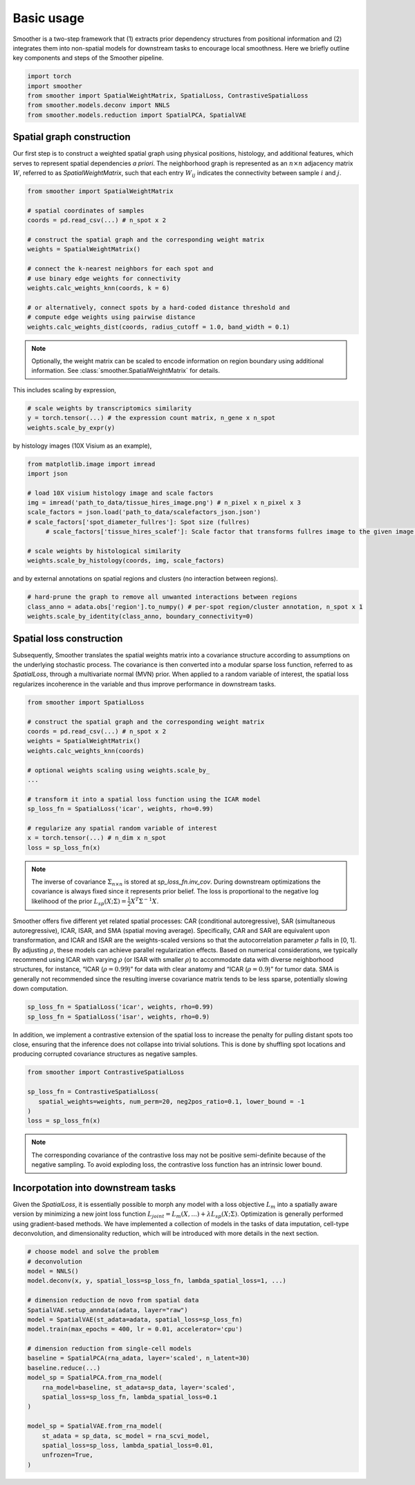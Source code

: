 Basic usage
============

Smoother is a two-step framework that (1) extracts prior dependency structures from positional information and (2) integrates them into non-spatial models for downstream tasks to encourage local smoothness.
Here we briefly outline key components and steps of the Smoother pipeline. 

.. code-block:: python

   import torch
   import smoother
   from smoother import SpatialWeightMatrix, SpatialLoss, ContrastiveSpatialLoss
   from smoother.models.deconv import NNLS
   from smoother.models.reduction import SpatialPCA, SpatialVAE

**Spatial graph construction**
----------------------------------

Our first step is to construct a weighted spatial graph using physical positions, histology, and additional features, which serves to represent spatial dependencies `a priori`. 
The neighborhood graph is represented as an :math:`n \times n` adjacency matrix :math:`W`, referred to as `SpatialWeightMatrix`, such that 
each entry :math:`W_{ij}` indicates the connectivity between sample :math:`i` and :math:`j`.

.. code-block:: python

   from smoother import SpatialWeightMatrix

   # spatial coordinates of samples
   coords = pd.read_csv(...) # n_spot x 2

   # construct the spatial graph and the corresponding weight matrix
   weights = SpatialWeightMatrix()

   # connect the k-nearest neighbors for each spot and
   # use binary edge weights for connectivity
   weights.calc_weights_knn(coords, k = 6)

   # or alternatively, connect spots by a hard-coded distance threshold and 
   # compute edge weights using pairwise distance
   weights.calc_weights_dist(coords, radius_cutoff = 1.0, band_width = 0.1) 

.. note::

   Optionally, the weight matrix can be scaled to encode information on region boundary using additional information. 
   See :class:`smoother.SpatialWeightMatrix` for details.

This includes scaling by expression,

.. code-block:: python

   # scale weights by transcriptomics similarity
   y = torch.tensor(...) # the expression count matrix, n_gene x n_spot
   weights.scale_by_expr(y)

by histology images (10X Visium as an example),

.. code-block:: python

   from matplotlib.image import imread
   import json

   # load 10X visium histology image and scale factors
   img = imread('path_to_data/tissue_hires_image.png') # n_pixel x n_pixel x 3
   scale_factors = json.load('path_to_data/scalefactors_json.json')
   # scale_factors['spot_diameter_fullres']: Spot size (fullres)
	# scale_factors['tissue_hires_scalef']: Scale factor that transforms fullres image to the given image.

   # scale weights by histological similarity
   weights.scale_by_histology(coords, img, scale_factors)

and by external annotations on spatial regions and clusters (no interaction between regions).

.. code-block:: python

   # hard-prune the graph to remove all unwanted interactions between regions
   class_anno = adata.obs['region'].to_numpy() # per-spot region/cluster annotation, n_spot x 1
   weights.scale_by_identity(class_anno, boundary_connectivity=0)

**Spatial loss construction**
----------------------------------

Subsequently, Smoother translates the spatial weights matrix into a covariance structure according to assumptions on the underlying stochastic process. 
The covariance is then converted into a modular sparse loss function, referred to as `SpatialLoss`, through a multivariate normal (MVN) prior. 
When applied to a random variable of interest, the spatial loss regularizes incoherence in the variable and thus improve performance in downstream tasks. 

.. code-block:: python

   from smoother import SpatialLoss

   # construct the spatial graph and the corresponding weight matrix
   coords = pd.read_csv(...) # n_spot x 2
   weights = SpatialWeightMatrix()
   weights.calc_weights_knn(coords)

   # optional weights scaling using weights.scale_by_
   ...

   # transform it into a spatial loss function using the ICAR model
   sp_loss_fn = SpatialLoss('icar', weights, rho=0.99)

   # regularize any spatial random variable of interest
   x = torch.tensor(...) # n_dim x n_spot
   loss = sp_loss_fn(x)

.. note::
   The inverse of covariance :math:`\Sigma_{n \times n}` is stored at `sp_loss_fn.inv_cov`. 
   During downstream optimizations the covariance is always fixed since it represents prior belief.
   The loss is proportional to the negative log likelihood of the prior :math:`L_{sp}(X; \Sigma) = \frac{1}{2}X^T \Sigma^{-1}X`.

Smoother offers five different yet related spatial processes: CAR (conditional autoregressive), SAR (simultaneous autoregressive), ICAR, ISAR, and 
SMA (spatial moving average). Specifically, CAR and SAR are equivalent upon transformation, and ICAR and ISAR are the weights-scaled versions so that 
the autocorrelation parameter :math:`\rho` falls in [0, 1]. By adjusting :math:`\rho`, these models can achieve parallel regularization effects. 
Based on numerical considerations, we typically recommend using ICAR with varying :math:`\rho` (or ISAR with smaller :math:`\rho`) 
to accommodate data with diverse neighborhood structures, for instance, “ICAR (:math:`\rho = 0.99`)” for data with clear anatomy and 
“ICAR (:math:`\rho = 0.9`)” for tumor data. SMA is generally not recommended since the resulting inverse covariance matrix tends to be less sparse, potentially slowing down computation.

.. code-block:: python

   sp_loss_fn = SpatialLoss('icar', weights, rho=0.99)
   sp_loss_fn = SpatialLoss('isar', weights, rho=0.9)

In addition, we implement a contrastive extension of the spatial loss to increase the penalty for pulling distant spots too close, ensuring that the inference does not collapse into trivial solutions. 
This is done by shuffling spot locations and producing corrupted covariance structures as negative samples.

.. code-block:: python

   from smoother import ContrastiveSpatialLoss

   sp_loss_fn = ContrastiveSpatialLoss(
      spatial_weights=weights, num_perm=20, neg2pos_ratio=0.1, lower_bound = -1
   )
   loss = sp_loss_fn(x)

.. note::

   The corresponding covariance of the contrastive loss may not be positive semi-definite because of the negative sampling.
   To avoid exploding loss, the contrastive loss function has an intrinsic lower bound.

**Incorpotation into downstream tasks**
--------------------------------------------
Given the `SpatialLoss`, it is essentially possible to morph any model with a loss objective :math:`L_m` into a spatially aware version 
by minimizing a new joint loss function :math:`L_{joint} = L_m(X, ...) + \lambda L_{sp}(X; \Sigma)`. 
Optimization is generally performed using gradient-based methods. 
We have implemented a collection of models in the tasks of data imputation, cell-type deconvolution, and dimensionality reduction, 
which will be introduced with more details in the next section.

.. code-block:: python

   # choose model and solve the problem
   # deconvolution
   model = NNLS()
   model.deconv(x, y, spatial_loss=sp_loss_fn, lambda_spatial_loss=1, ...)

   # dimension reduction de novo from spatial data
   SpatialVAE.setup_anndata(adata, layer="raw")
   model = SpatialVAE(st_adata=adata, spatial_loss=sp_loss_fn)
   model.train(max_epochs = 400, lr = 0.01, accelerator='cpu')

   # dimension reduction from single-cell models
   baseline = SpatialPCA(rna_adata, layer='scaled', n_latent=30)
   baseline.reduce(...)
   model_sp = SpatialPCA.from_rna_model(
       rna_model=baseline, st_adata=sp_data, layer='scaled',
       spatial_loss=sp_loss_fn, lambda_spatial_loss=0.1
   )

   model_sp = SpatialVAE.from_rna_model(
       st_adata = sp_data, sc_model = rna_scvi_model, 
       spatial_loss=sp_loss, lambda_spatial_loss=0.01,
       unfrozen=True,
   )

